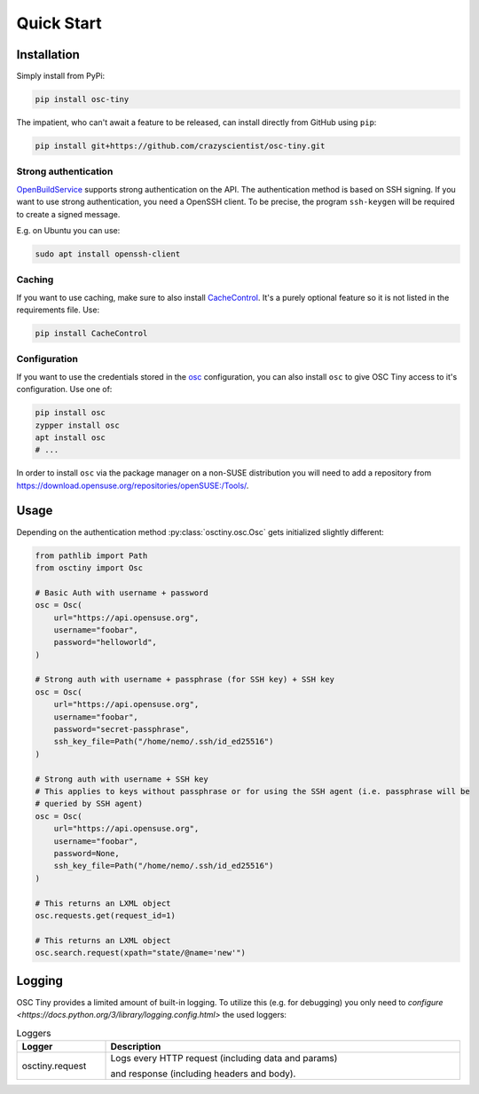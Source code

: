 Quick Start
===========

Installation
------------

Simply install from PyPi:

.. code-block:: bash

    pip install osc-tiny

The impatient, who can't await a feature to be released, can install directly
from GitHub using ``pip``:

.. code-block:: bash

    pip install git+https://github.com/crazyscientist/osc-tiny.git

Strong authentication
^^^^^^^^^^^^^^^^^^^^^

`OpenBuildService`_ supports strong authentication on the API. The authentication method is
based on SSH signing. If you want to use strong authentication, you need a OpenSSH client. To be
precise, the program ``ssh-keygen`` will be required to create a signed message.

E.g. on Ubuntu you can use:

.. code-block:: shell

    sudo apt install openssh-client

.. _OpenBuildService: https://openbuildservice.org/

Caching
^^^^^^^

If you want to use caching, make sure to also install `CacheControl`_. It's a
purely optional feature so it is not listed in the requirements file. Use:

.. code-block:: bash

    pip install CacheControl

.. _CacheControl: https://cachecontrol.readthedocs.io/en/latest/

Configuration
^^^^^^^^^^^^^

If you want to use the credentials stored in the `osc`_ configuration, you can also install ``osc``
to give OSC Tiny access to it's configuration. Use one of:

.. code-block:: bash

    pip install osc
    zypper install osc
    apt install osc
    # ...

In order to install ``osc`` via the package manager on a non-SUSE distribution you will need to add
a repository from https://download.opensuse.org/repositories/openSUSE:/Tools/.

.. _osc: https://github.com/openSUSE/osc

Usage
-----

Depending on the authentication method :py:class:`osctiny.osc.Osc` gets initialized slightly
different:

.. code-block:: python

    from pathlib import Path
    from osctiny import Osc

    # Basic Auth with username + password
    osc = Osc(
        url="https://api.opensuse.org",
        username="foobar",
        password="helloworld",
    )

    # Strong auth with username + passphrase (for SSH key) + SSH key
    osc = Osc(
        url="https://api.opensuse.org",
        username="foobar",
        password="secret-passphrase",
        ssh_key_file=Path("/home/nemo/.ssh/id_ed25516")
    )

    # Strong auth with username + SSH key
    # This applies to keys without passphrase or for using the SSH agent (i.e. passphrase will be
    # queried by SSH agent)
    osc = Osc(
        url="https://api.opensuse.org",
        username="foobar",
        password=None,
        ssh_key_file=Path("/home/nemo/.ssh/id_ed25516")
    )

    # This returns an LXML object
    osc.requests.get(request_id=1)

    # This returns an LXML object
    osc.search.request(xpath="state/@name='new'")



Logging
-------

OSC Tiny provides a limited amount of built-in logging. To utilize this (e.g. for debugging) you
only need to `configure <https://docs.python.org/3/library/logging.config.html>` the used loggers:

.. list-table:: Loggers
    :header-rows: 1
    :widths: 20 80
    :width: 100%

    * - Logger
      - Description
    * - osctiny.request
      - Logs every HTTP request (including data and params)

        and response (including headers and body).

